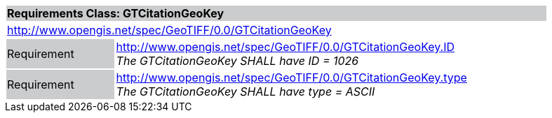 [cols="1,4",width="90%"]
|===
2+|*Requirements Class: GTCitationGeoKey* {set:cellbgcolor:#CACCCE}
2+|http://www.opengis.net/spec/GeoTIFF/0.0/GTCitationGeoKey 
{set:cellbgcolor:#FFFFFF}

|Requirement {set:cellbgcolor:#CACCCE}
|http://www.opengis.net/spec/GeoTIFF/0.0/GTCitationGeoKey.ID +
_The GTCitationGeoKey SHALL have ID = 1026_
{set:cellbgcolor:#FFFFFF}

|Requirement {set:cellbgcolor:#CACCCE}
|http://www.opengis.net/spec/GeoTIFF/0.0/GTCitationGeoKey.type +
_The GTCitationGeoKey SHALL have type = ASCII_
{set:cellbgcolor:#FFFFFF}
|===
